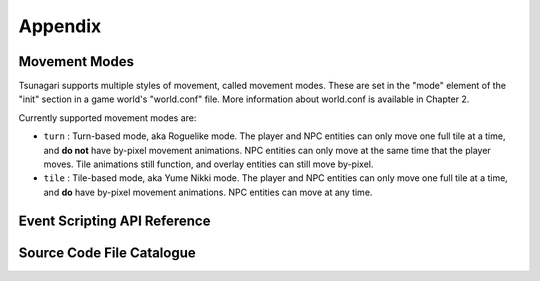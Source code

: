 ********
Appendix
********

Movement Modes
==============

Tsunagari supports multiple styles of movement, called movement modes. These are set in the "mode" element of the "init" section in a game world's "world.conf" file. More information about world.conf is available in Chapter 2.

Currently supported movement modes are:

* ``turn`` : Turn-based mode, aka Roguelike mode. The player and NPC entities can only move one full tile at a time, and **do not** have by-pixel movement animations. NPC entities can only move at the same time that the player moves. Tile animations still function, and overlay entities can still move by-pixel.
* ``tile`` : Tile-based mode, aka Yume Nikki mode. The player and NPC entities can only move one full tile at a time, and **do** have by-pixel movement animations. NPC entities can move at any time.

Event Scripting API Reference
=============================

Source Code File Catalogue
==========================

